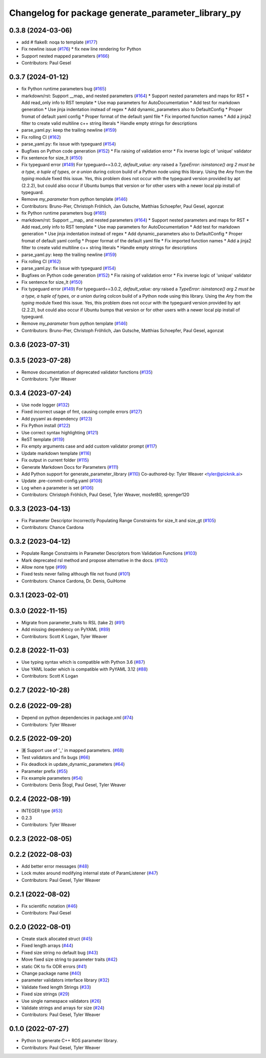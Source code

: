 ^^^^^^^^^^^^^^^^^^^^^^^^^^^^^^^^^^^^^^^^^^^^^^^^^^^
Changelog for package generate_parameter_library_py
^^^^^^^^^^^^^^^^^^^^^^^^^^^^^^^^^^^^^^^^^^^^^^^^^^^

0.3.8 (2024-03-06)
------------------
* add # flake8: noqa to template (`#177 <https://github.com/PickNikRobotics/generate_parameter_library/issues/177>`_)
* Fix newline issue (`#176 <https://github.com/PickNikRobotics/generate_parameter_library/issues/176>`_)
  * fix new line rendering for Python
* Support nested mapped parameters (`#166 <https://github.com/PickNikRobotics/generate_parameter_library/issues/166>`_)
* Contributors: Paul Gesel

0.3.7 (2024-01-12)
------------------
* fix Python runtime parameters bug (`#165 <https://github.com/PickNikRobotics/generate_parameter_library/issues/165>`_)
* markdown/rst: Support __map\_ and nested parameters (`#164 <https://github.com/PickNikRobotics/generate_parameter_library/issues/164>`_)
  * Support nested parameters and maps for RST
  * Add read_only info to RST template
  * Use map parameters for AutoDocumentation
  * Add test for markdown generation
  * Use jinja indentation instead of regex
  * Add dynamic_parameters also to DefaultConfig
  * Proper fromat of default yaml config
  * Proper format of the default yaml file
  * Fix imported function names
  * Add a jinja2 filter to create valid multiline c++ string literals
  * Handle empty strings for descriptions
* parse_yaml.py: keep the trailing newline (`#159 <https://github.com/PickNikRobotics/generate_parameter_library/issues/159>`_)
* Fix rolling CI (`#162 <https://github.com/PickNikRobotics/generate_parameter_library/issues/162>`_)
* parse_yaml.py: fix issue with typeguard (`#154 <https://github.com/PickNikRobotics/generate_parameter_library/issues/154>`_)
* Bugfixes on Python code generation (`#152 <https://github.com/PickNikRobotics/generate_parameter_library/issues/152>`_)
  * Fix raising of validation error
  * Fix inverse logic of 'unique' validator
* Fix sentence for size_lt (`#150 <https://github.com/PickNikRobotics/generate_parameter_library/issues/150>`_)
* Fix typeguard error (`#149 <https://github.com/PickNikRobotics/generate_parameter_library/issues/149>`_)
  For typeguard==3.0.2, `default_value: any` raised a `TypeError: isinstance() arg 2 must be a type, a tuple of types, or a union` during colcon build of a Python node using this library.
  Using the `Any` from the `typing` module fixed this issue.
  Yes, this problem does not occur with the typeguard version provided by apt (2.2.2), but could also occur if Ubuntu bumps that version or for other users with a newer local pip install of typeguard.
* Remove `my_parameter` from python template (`#146 <https://github.com/PickNikRobotics/generate_parameter_library/issues/146>`_)
* Contributors: Bruno-Pier, Christoph Fröhlich, Jan Gutsche, Matthias Schoepfer, Paul Gesel, agonzat

* fix Python runtime parameters bug (`#165 <https://github.com/PickNikRobotics/generate_parameter_library/issues/165>`_)
* markdown/rst: Support __map\_ and nested parameters (`#164 <https://github.com/PickNikRobotics/generate_parameter_library/issues/164>`_)
  * Support nested parameters and maps for RST
  * Add read_only info to RST template
  * Use map parameters for AutoDocumentation
  * Add test for markdown generation
  * Use jinja indentation instead of regex
  * Add dynamic_parameters also to DefaultConfig
  * Proper fromat of default yaml config
  * Proper format of the default yaml file
  * Fix imported function names
  * Add a jinja2 filter to create valid multiline c++ string literals
  * Handle empty strings for descriptions
* parse_yaml.py: keep the trailing newline (`#159 <https://github.com/PickNikRobotics/generate_parameter_library/issues/159>`_)
* Fix rolling CI (`#162 <https://github.com/PickNikRobotics/generate_parameter_library/issues/162>`_)
* parse_yaml.py: fix issue with typeguard (`#154 <https://github.com/PickNikRobotics/generate_parameter_library/issues/154>`_)
* Bugfixes on Python code generation (`#152 <https://github.com/PickNikRobotics/generate_parameter_library/issues/152>`_)
  * Fix raising of validation error
  * Fix inverse logic of 'unique' validator
* Fix sentence for size_lt (`#150 <https://github.com/PickNikRobotics/generate_parameter_library/issues/150>`_)
* Fix typeguard error (`#149 <https://github.com/PickNikRobotics/generate_parameter_library/issues/149>`_)
  For typeguard==3.0.2, `default_value: any` raised a `TypeError: isinstance() arg 2 must be a type, a tuple of types, or a union` during colcon build of a Python node using this library.
  Using the `Any` from the `typing` module fixed this issue.
  Yes, this problem does not occur with the typeguard version provided by apt (2.2.2), but could also occur if Ubuntu bumps that version or for other users with a newer local pip install of typeguard.
* Remove `my_parameter` from python template (`#146 <https://github.com/PickNikRobotics/generate_parameter_library/issues/146>`_)
* Contributors: Bruno-Pier, Christoph Fröhlich, Jan Gutsche, Matthias Schoepfer, Paul Gesel, agonzat

0.3.6 (2023-07-31)
------------------

0.3.5 (2023-07-28)
------------------
* Remove documentation of deprecated validator functions (`#135 <https://github.com/PickNikRobotics/generate_parameter_library/issues/135>`_)
* Contributors: Tyler Weaver

0.3.4 (2023-07-24)
------------------
* Use node logger (`#132 <https://github.com/PickNikRobotics/generate_parameter_library/issues/132>`_)
* Fixed incorrect usage of fmt, causing compile errors (`#127 <https://github.com/PickNikRobotics/generate_parameter_library/issues/127>`_)
* Add pyyaml as dependency (`#123 <https://github.com/PickNikRobotics/generate_parameter_library/issues/123>`_)
* Fix Python install (`#122 <https://github.com/PickNikRobotics/generate_parameter_library/issues/122>`_)
* Use correct syntax highlighting (`#121 <https://github.com/PickNikRobotics/generate_parameter_library/issues/121>`_)
* ReST template (`#119 <https://github.com/PickNikRobotics/generate_parameter_library/issues/119>`_)
* Fix empty arguments case and add custom validator prompt (`#117 <https://github.com/PickNikRobotics/generate_parameter_library/issues/117>`_)
* Update markdown template (`#116 <https://github.com/PickNikRobotics/generate_parameter_library/issues/116>`_)
* Fix output in current folder (`#115 <https://github.com/PickNikRobotics/generate_parameter_library/issues/115>`_)
* Generate Markdown Docs for Parameters  (`#111 <https://github.com/PickNikRobotics/generate_parameter_library/issues/111>`_)
* Add Python support for generate_parameter_library (`#110 <https://github.com/PickNikRobotics/generate_parameter_library/issues/110>`_)
  Co-authored-by: Tyler Weaver <tyler@picknik.ai>
* Update .pre-commit-config.yaml (`#108 <https://github.com/PickNikRobotics/generate_parameter_library/issues/108>`_)
* Log when a parameter is set (`#106 <https://github.com/PickNikRobotics/generate_parameter_library/issues/106>`_)
* Contributors: Christoph Fröhlich, Paul Gesel, Tyler Weaver, mosfet80, sprenger120

0.3.3 (2023-04-13)
------------------
* Fix Parameter Descriptor Incorrectly Populating Range Constraints for size_lt and size_gt (`#105 <https://github.com/PickNikRobotics/generate_parameter_library/issues/105>`_)
* Contributors: Chance Cardona

0.3.2 (2023-04-12)
------------------
* Populate Range Constraints in Parameter Descriptors from Validation Functions (`#103 <https://github.com/PickNikRobotics/generate_parameter_library/issues/103>`_)
* Mark deprecated rsl method and propose alternative in the docs. (`#102 <https://github.com/PickNikRobotics/generate_parameter_library/issues/102>`_)
* Allow none type (`#99 <https://github.com/PickNikRobotics/generate_parameter_library/issues/99>`_)
* Fixed tests never failing although file not found (`#101 <https://github.com/PickNikRobotics/generate_parameter_library/issues/101>`_)
* Contributors: Chance Cardona, Dr. Denis, GuiHome

0.3.1 (2023-02-01)
------------------

0.3.0 (2022-11-15)
------------------
* Migrate from parameter_traits to RSL (take 2) (`#91 <https://github.com/PickNikRobotics/generate_parameter_library/issues/91>`_)
* Add missing dependency on PyYAML (`#89 <https://github.com/PickNikRobotics/generate_parameter_library/issues/89>`_)
* Contributors: Scott K Logan, Tyler Weaver

0.2.8 (2022-11-03)
------------------
* Use typing syntax which is compatible with Python 3.6 (`#87 <https://github.com/PickNikRobotics/generate_parameter_library/issues/87>`_)
* Use YAML loader which is compatible with PyYAML 3.12 (`#88 <https://github.com/PickNikRobotics/generate_parameter_library/issues/88>`_)
* Contributors: Scott K Logan

0.2.7 (2022-10-28)
------------------

0.2.6 (2022-09-28)
------------------
* Depend on python dependencies in package.xml (`#74 <https://github.com/PickNikRobotics/generate_parameter_library/issues/74>`_)
* Contributors: Tyler Weaver

0.2.5 (2022-09-20)
------------------
* 🈵 Support use of '_' in mapped parameters. (`#68 <https://github.com/PickNikRobotics/generate_parameter_library/issues/68>`_)
* Test validators and fix bugs (`#66 <https://github.com/PickNikRobotics/generate_parameter_library/issues/66>`_)
* Fix deadlock in update_dynamic_parameters (`#64 <https://github.com/PickNikRobotics/generate_parameter_library/issues/64>`_)
* Parameter prefix (`#55 <https://github.com/PickNikRobotics/generate_parameter_library/issues/55>`_)
* Fix example parameters (`#54 <https://github.com/PickNikRobotics/generate_parameter_library/issues/54>`_)
* Contributors: Denis Štogl, Paul Gesel, Tyler Weaver

0.2.4 (2022-08-19)
------------------
* INTEGER type (`#53 <https://github.com/PickNikRobotics/generate_parameter_library/issues/53>`_)
* 0.2.3
* Contributors: Tyler Weaver

0.2.3 (2022-08-05)
------------------

0.2.2 (2022-08-03)
------------------
* Add better error messages (`#48 <https://github.com/PickNikRobotics/generate_parameter_library/issues/48>`_)
* Lock mutex around modifying internal state of ParamListener (`#47 <https://github.com/PickNikRobotics/generate_parameter_library/issues/47>`_)
* Contributors: Paul Gesel, Tyler Weaver

0.2.1 (2022-08-02)
------------------
* Fix scientific notation (`#46 <https://github.com/PickNikRobotics/generate_parameter_library/issues/46>`_)
* Contributors: Paul Gesel

0.2.0 (2022-08-01)
------------------
* Create stack allocated struct (`#45 <https://github.com/PickNikRobotics/generate_parameter_library/issues/45>`_)
* Fixed length arrays (`#44 <https://github.com/PickNikRobotics/generate_parameter_library/issues/44>`_)
* Fixed size string no default bug (`#43 <https://github.com/PickNikRobotics/generate_parameter_library/issues/43>`_)
* Move fixed size string to parameter traits (`#42 <https://github.com/PickNikRobotics/generate_parameter_library/issues/42>`_)
* static OK to fix ODR errors (`#41 <https://github.com/PickNikRobotics/generate_parameter_library/issues/41>`_)
* Change package name (`#40 <https://github.com/PickNikRobotics/generate_parameter_library/issues/40>`_)
* parameter validators interface library (`#32 <https://github.com/PickNikRobotics/generate_parameter_library/issues/32>`_)
* Validate fixed length Strings (`#33 <https://github.com/PickNikRobotics/generate_parameter_library/issues/33>`_)
* Fixed size strings (`#29 <https://github.com/PickNikRobotics/generate_parameter_library/issues/29>`_)
* Use single namespace validators (`#26 <https://github.com/PickNikRobotics/generate_parameter_library/issues/26>`_)
* Validate strings and arrays for size (`#24 <https://github.com/PickNikRobotics/generate_parameter_library/issues/24>`_)
* Contributors: Paul Gesel, Tyler Weaver

0.1.0 (2022-07-27)
------------------
* Python to generate C++ ROS parameter library.
* Contributors: Paul Gesel, Tyler Weaver
